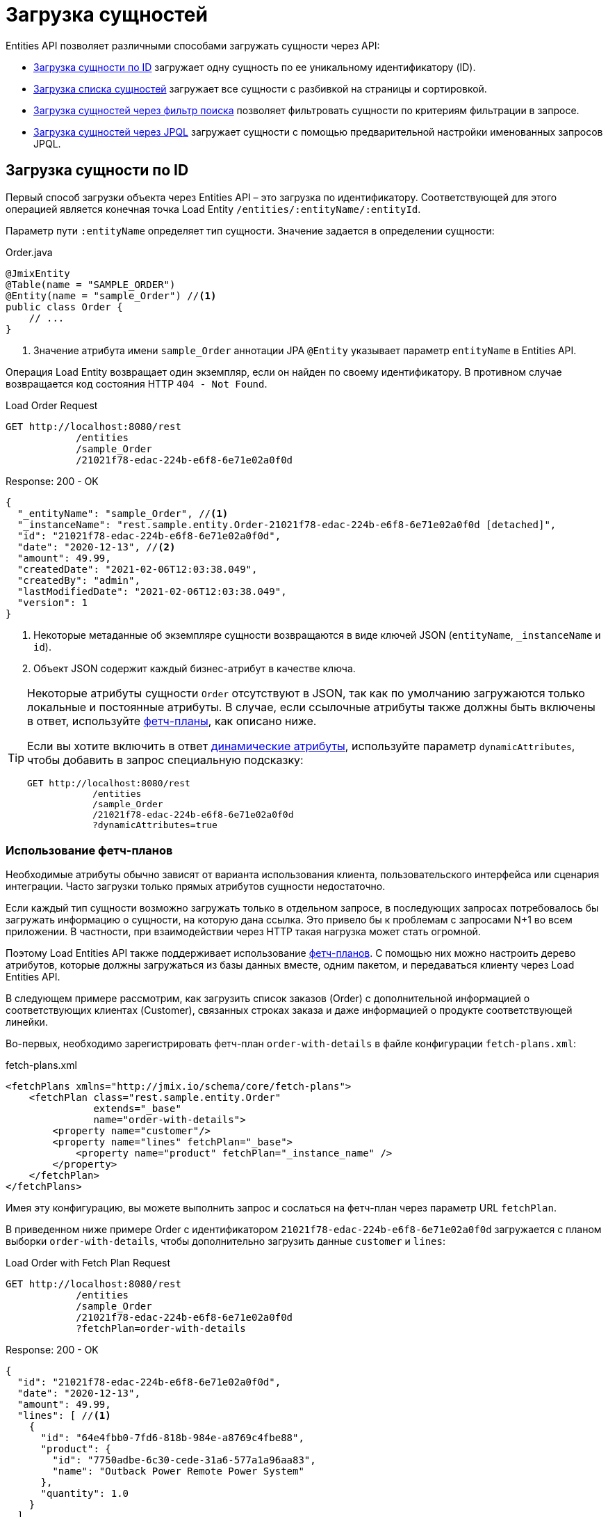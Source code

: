 = Загрузка сущностей

Entities API позволяет различными способами загружать сущности через API:

* <<load-by-id>> загружает одну сущность по ее уникальному идентификатору (ID).

* <<load-list>> загружает все сущности с разбивкой на страницы и сортировкой.

* <<load-list-search-filter>> позволяет фильтровать сущности по критериям фильтрации в запросе.

* <<load-list-jpql>> загружает сущности с помощью предварительной настройки именованных запросов JPQL.

[[load-by-id]]
== Загрузка сущности по ID

Первый способ загрузки объекта через Entities API – это загрузка по идентификатору. Соответствующей для этого операцией является конечная точка Load Entity `/entities/:entityName/:entityId`.

Параметр пути `:entityName` определяет тип сущности. Значение задается в определении сущности:

[source,java]
.Order.java
----

@JmixEntity
@Table(name = "SAMPLE_ORDER")
@Entity(name = "sample_Order") //<1>
public class Order {
    // ...
}
----
<1> Значение атрибута имени `sample_Order` аннотации JPA `@Entity` указывает параметр `entityName` в Entities API.

Операция Load Entity возвращает один экземпляр, если он найден по своему идентификатору. В противном случае возвращается код состояния HTTP `404 - Not Found`.


[source, http request]
.Load Order Request
----
GET http://localhost:8080/rest
            /entities
            /sample_Order
            /21021f78-edac-224b-e6f8-6e71e02a0f0d
----

[source, json]
.Response: 200 - OK
----
{
  "_entityName": "sample_Order", //<1>
  "_instanceName": "rest.sample.entity.Order-21021f78-edac-224b-e6f8-6e71e02a0f0d [detached]",
  "id": "21021f78-edac-224b-e6f8-6e71e02a0f0d",
  "date": "2020-12-13", //<2>
  "amount": 49.99,
  "createdDate": "2021-02-06T12:03:38.049",
  "createdBy": "admin",
  "lastModifiedDate": "2021-02-06T12:03:38.049",
  "version": 1
}
----
<1> Некоторые метаданные об экземпляре сущности возвращаются в виде ключей JSON (`entityName`, `_instanceName` и `id`).
<2> Объект JSON содержит каждый бизнес-атрибут в качестве ключа.

[TIP]
====
Некоторые атрибуты сущности `Order` отсутствуют в JSON, так как по умолчанию загружаются только локальные и постоянные атрибуты. В случае, если ссылочные атрибуты также должны быть включены в ответ, используйте <<Using Fetch Plans,фетч-планы>>, как описано ниже.

Если вы хотите включить в ответ xref:dyn-attr:index.adoc[динамические атрибуты], используйте параметр `dynamicAttributes`, чтобы добавить в запрос специальную подсказку:

[source, http request]
----
GET http://localhost:8080/rest
            /entities
            /sample_Order
            /21021f78-edac-224b-e6f8-6e71e02a0f0d
            ?dynamicAttributes=true
----
====

=== Использование фетч-планов

Необходимые атрибуты обычно зависят от варианта использования клиента, пользовательского интерфейса или сценария интеграции. Часто загрузки только прямых атрибутов сущности недостаточно.

Если каждый тип сущности возможно загружать только в отдельном запросе, в последующих запросах потребовалось бы загружать информацию о сущности, на которую дана ссылка. Это привело бы к проблемам с запросами N+1 во всем приложении. В частности, при взаимодействии через HTTP такая нагрузка может стать огромной.

Поэтому Load Entities API также поддерживает использование xref:data-access:fetching.adoc[фетч-планов]. С помощью них можно настроить дерево атрибутов, которые должны загружаться из базы данных вместе, одним пакетом, и передаваться клиенту через Load Entities API.

В следующем примере рассмотрим, как загрузить список заказов (Order) с дополнительной информацией о соответствующих клиентах (Customer), связанных строках заказа и даже информацией о продукте соответствующей линейки.

Во-первых, необходимо зарегистрировать фетч-план `order-with-details` в файле конфигурации `fetch-plans.xml`:

[source,xml]
.fetch-plans.xml
----
<fetchPlans xmlns="http://jmix.io/schema/core/fetch-plans">
    <fetchPlan class="rest.sample.entity.Order"
               extends="_base"
               name="order-with-details">
        <property name="customer"/>
        <property name="lines" fetchPlan="_base">
            <property name="product" fetchPlan="_instance_name" />
        </property>
    </fetchPlan>
</fetchPlans>
----

Имея эту конфигурацию, вы можете выполнить запрос и сослаться на фетч-план через параметр URL `fetchPlan`.

В приведенном ниже примере Order с идентификатором `21021f78-edac-224b-e6f8-6e71e02a0f0d` загружается с планом выборки `order-with-details`, чтобы дополнительно загрузить данные `customer` и `lines`:

[source, http request]
.Load Order with Fetch Plan Request
----
GET http://localhost:8080/rest
            /entities
            /sample_Order
            /21021f78-edac-224b-e6f8-6e71e02a0f0d
            ?fetchPlan=order-with-details
----

[source, json]
.Response: 200 - OK
----
{
  "id": "21021f78-edac-224b-e6f8-6e71e02a0f0d",
  "date": "2020-12-13",
  "amount": 49.99,
  "lines": [ //<1>
    {
      "id": "64e4fbb0-7fd6-818b-984e-a8769c4fbe88",
      "product": {
        "id": "7750adbe-6c30-cede-31a6-577a1a96aa83",
        "name": "Outback Power Remote Power System"
      },
      "quantity": 1.0
    }
  ],
  "version": 1,
  "customer": {
    "id": "0826806e-6074-90fa-f241-564b5c94d018",
    "name": "Sidney Chandler",
  }
}
----
<1> Фетч-план `order-with-details` гарантирует, что включены дополнительные атрибуты, такие как `lines` и `customer`.

[[load-list]]
== Загрузка списка сущностей

Вы можете загрузить список сущностей любого типа, используя операцию Load Entity List API: `/entities/:entityName`. Этот API включает в себя разбивку на страницы, сортировку и фетч-планы.

[source, http request]
.Request
----
GET http://localhost:8080/rest/entities/sample_Customer
----

[source, json]
.Response: HTTP 200 - OK
----
[
  {
    "id": "0826806e-6074-90fa-f241-564b5c94d018",
    "name": "Sidney Chandler"
  },
  {
    "id": "22efc597-69a9-aeef-4e4a-7afccd8e5767",
    "name": "Randall Bishop"
  },
  {
    "id": "bd1c8e90-3d35-cbe2-9efd-167202c758d2",
    "name": "Shelby Robinson"
  }
]
----

NOTE: Каждая сущность в ответе имеет атрибут `_entityName` с именем сущности и атрибут `_instanceName` с xref:data-model:entities.adoc#instance-name[именем экземпляра] сущности.

Также можно дополнительно проконтролировать поведение API, используя следующие параметры URL-запроса:

dynamicAttributes:: следует ли загружать xref:dyn-attr:index.adoc[динамические атрибуты] для сущности `(Boolean)`.
fetchPlan:: имя xref:data-access:fetching.adoc[фетч-плана] `(String)`.
limit:: количество сущностей, которое должен вернуть API `(int)`.
offset:: позиция первой возвращенной сущности `(int)`.
sort:: атрибут сущности, которая будет использоваться для сортировки `(String)`.
+
* `+attribute` или просто `attribute` для порядка по возрастанию.
* `-attribute` для порядка по убыванию.

[[load-list-sorting]]
=== Использование сортировки

Load Entities API поддерживает сортировку результата по атрибутам сущности. Для управления порядком сущностей используется параметр URL `sort`.

NOTE: Если параметр `sort` не указан, порядок сортировки по умолчанию зависит от реализации базы данных. Обычно базы данных сортируют по времени создания записи, но это поведение не гарантировано и может отличаться в разных ситуациях.

Jmix имеет специальный синтаксис для определения порядка сортировки. Порядок по возрастанию выражается через `+` перед именем атрибута, что необязательно, так как это поведение по умолчанию. Для порядка по убыванию необходимо поставить перед атрибутом сущности символ `-`.

В следующем примере показано, как можно отсортировать клиентов (Customer) по возрастанию их атрибутов `name`.

[source, http request]
.Request
----
GET http://localhost:8080/rest
            /entities
            /sample_Customer
            ?sort=name
----

[source, json]
.Response: HTTP 200 - OK
----
[
  {
    "id": "d83c9d66-cb23-075a-8d3c-d4035d338705",
    "name": "Klaudia Kleinert"
  },
  {
    "id": "8985ba1e-1cc8-eb5c-f9e0-738aee9d2ef1",
    "name": "Randall Bishop"
  }
]
----

Можно также сортировать по нескольким атрибутам. В этом случае порядок сортировки принимает список атрибутов, разделенных запятыми.


[source, http request]
.Request
----
GET http://localhost:8080/rest
            /entities
            /sample_Order?sort=+date,-amount
----

[source, json]
.Response: HTTP 200 - OK
----
[
  {
    "id": "41aae331-b46b-85ee-b0bc-2de8cbf1ab86",
    "date": "2021-02-02", // <1>
    "amount": 283.55
  },
  {
    "id": "288a5d75-f06f-d150-9b70-efee1272b96c",
    "date": "2021-03-01",
    "amount": 249.99, // <2>
    "lastModifiedBy": "admin"
  },
  {
    "id": "1068c217-5868-faf4-16aa-23655e9492da",
    "date": "2021-03-01",
    "amount": 130.08
  }
]
----
<1> Первым возвращается результат с самой старой датой.
<2> Когда атрибут `date` одинаков, для сортировки результатов используется `amount`.


[[load-list-pagination]]
=== Использование разбивки на страницы

Entities API поддерживает разбивку на страницы для соблюдения ограничений обработки данных, которые могут присутствовать на стороне сервера или клиента. Если вы хотите загрузить только определенное подмножество сущностей, можно указать параметры URL `offset` и `limit` .

[NOTE]
====
Разбивка на страницы активна по умолчанию, даже если она не запрошена клиентом явно. Если в запросе не указано значение `limit`, Load API вернут только первые `10,000` сущностей.

Это значение по умолчанию настраивается глобально в xref:app-properties.adoc#jmix.rest.default-max-fetch-size[jmix.rest.default-max-fetch-size] или для каждого сущности отдельно в xref:app-properties.adoc#jmix.rest.entity-max-fetch-size[jmix.rest.entityMaxFetchSize].
====

В следующем примере показано, как загрузить третью страницу, содержащую две сущности `Customer` (5. и 6.):

[source, http request]
.Load Customer Request with Pagination
----
GET http://localhost:8080/rest
            /entities
            /sample_Customer
            ?limit=2
            &offset=4
            &sort=createdDate
----

[source, json]
.Response: HTTP 200 - OK
----
[
  {
    "id": "2d620164-1e80-0696-c3aa-45b7b5c81f2c",
    "name": "Maria Mitchell"
  },
  {
    "id": "3c7ec69d-9b85-c6e9-387b-42a5bccb79de",
    "name": "Anthony Knutson"
  }
]
----


[[load-list-search-filter]]
== Загрузка сущностей через фильтр поиска

Вы можете указать критерии фильтрации при загрузке сущностей с помощью операции Entity Search: `/entities/:entityName/search`.

При взаимодействии с операцией поиска возможно использовать оба метода HTTP `GET` и `POST`. В обоих случаях критерий фильтрации должен быть предоставлен как часть запроса.

Определение фильтра — это структура JSON, содержащая набор условий. Условие состоит из следующих атрибутов:

property:: атрибут объекта, по которому проводится фильтрация (например, `amount` сущности Order).
+
Если атрибут является ссылкой на другую сущность, он также может быть путем к свойству, например `customer.name`

operator:: оператор фильтра. Оператор описывает, как фильтровать определенный атрибут. Существует несколько операторов, которые можно использовать независимо от типа данных:
+
* Стандартные операторы: `=`, `<>`, `notEmpty`, `isNull`
* Операторы списка: `in`, `notIn`

Кроме того, некоторые операторы возможны только для определенных типов данных:
[cols="1,1"]
|===
|Datatype | Специальные операторы

|String, UUID
|`startsWith`, `endsWith`, `contains`, `doesNotContain`

|Integer, Long, Double, BigDecimal, Date, DateTime, Time, LocalDate, LocalDateTime,  LocalTime, OffsetDateTime, OffsetTime
|`=`, `<>`, `>`, `>=`, `<`, `&lt;=`

|===

value:: значение для поиска. Не требуется для операторов `notEmpty` и `isNull`.

Помимо этого условия можно комбинировать с помощью групповых условий `AND` и `OR` для определения более сложного критерия фильтрации. JSON-структура определений фильтров выглядит следующим образом:

[source,json]
.Filter Criterion JSON structure
----
{
  "conditions": [
    {
      "group": "OR",
      "conditions": [
        {
          "property": "stringField",
          "operator": "=",
          "value": "stringValue"
        },
        {
          "property": "intField",
          "operator": ">",
          "value": 100
        }
      ]
    },
    {
      "property": "booleanField",
      "operator": "=",
      "value": true
    }
  ]
}
----

Это представление критерия фильтра `\((stringField = stringValue) OR (intField > 100) AND (booleanField = true))`.

При использовании метода HTTP `POST` фильтр является частью тела запроса.

[source,http request]
.Filter POST Request
----
POST http://localhost:8080/rest/entities/sample_Order/search

{
  "filter": {
    "conditions": [
      {
        "property": "customer.name",
        "operator": "=",
        "value": "Shelby Robinson"
      }
    ]
  }
}
----

При использовании метода `GET` критерий фильтра JSON необходимо передавать через параметр URL-запроса `filter`.

[source, http request]
.Filter GET Request
----
GET http://localhost:8080/rest
            /entities
            /sample_Order
            /search
            ?filter={"conditions":[{"property":"customer.name","operator":"contains","value":"Shelby"}]}
----

[IMPORTANT]
.Кодировка URI
====
Стандарт HTTP URI допускает символы ASCII только как часть URI/URL. При использовании параметров URL-запроса для определения фильтра определение JSON должно быть URL-закодировано, чтобы соответствовать этому требованию. Это также верно в случае данных `value`, которые обычно содержат пользовательский ввод.

Практическое ограничение длины URI может оказаться проблемой для больших определений фильтров, поэтому метод фильтрации сущностей `POST` предпочтительнее, так как к нему не применяются эти ограничения.
====


[[load-list-jpql]]
== Загрузка сущностей через JPQL

Другой альтернативой загрузке сущностей из приложения является использование предопределенных запросов JPQL. За предоставление этой возможности отвечает операция Entity Query `/queries/:entityName/:queryName`. Запросы могут содержать список параметров, которые должен предоставить клиент. Кроме того, конечная точка содержит все те же общие параметры для разбивки на страницы, фетч-планы и т. д.


[TIP]
.Когда использовать JPQL вместо фильтра поиска?
====
Jmix предоставляет различные способы общей загрузки данных сущности. Используйте предопределенные запросы JPQL, если фильтр поиска недостаточно продвинут для выражения критерия фильтра, а также в случае, если параметр должен быть предопределен и не может быть изменен клиентом API.
====

[[jpql-query-config]]
=== Конфигурация запроса JPQL

Чтобы использовать операцию Entity Query, необходимо определить доступные запросы через файл конфигурации XML, обычно называемый `rest-queries.xml`. Создайте этот новый файл в вашем приложении Jmix в `src/main/resources`. В нем перечисляются все опубликованные запросы с информацией об их параметрах.

[source,xml]
.rest-queries.xml
----
<?xml version="1.0"?>
<queries xmlns="http://jmix.io/schema/rest/queries">
    <query name="ordersByDate" entity="sample_Order" fetchPlan="order-with-details">
        <jpql><![CDATA[select e from sample_Order e where e.date = :orderDate]]></jpql>
        <params>
            <param name="orderDate" type="java.time.LocalDate"/>
        </params>
    </query>
    <query name="ordersByCustomerName" entity="sample_Order" fetchPlan="order-with-details">
        <jpql><![CDATA[select e from sample_Order e where e.customer.name = :customerName]]></jpql>
        <params>
            <param name="customerName" type="java.lang.String"/>
        </params>
    </query>
</queries>
----

Запрос должен иметь уникальное значение `name`, а также ссылку `entity`. Сочетание `name` и `entity` должно быть уникальным. Кроме того, необходима ссылка на `fetchPlan`, чтобы указать возвращаемые атрибуты сущности.

В теге `<jpql>` конфигурируется сам запрос. Параметры должны быть перечислены внутри тега `params`, определяющего их имя и тип Java. В параметрах запроса можно ссылаться через их имя с префиксом двоеточия, например `:customerName`.

После создания файла и определения запросов необходимо зарегистрировать конфигурацию `rest-queries.xml` в `application.properties` вашего приложении Jmix:

[source,properties]
.application.properties
----
jmix.rest.queries-config = rest/sample/rest-queries.xml
----

Операцию Entity Query можно вызвать с помощью HTTP метода `GET` или `POST`. В случае выбора `GET` параметры добавляются как параметры URL-запроса.

[source, http request]
.Query API GET Request
----
GET http://localhost:8080/rest
        /queries
        /sample_Order
        /ordersByDate
        ?orderDate=2020-02-02
----


[IMPORTANT]
.URI-Кодировка
====
URL-адрес должен содержать только символы ASCII. Это означает, что значения параметров должны быть URL-закодированы, поскольку эти значения обычно представляют собой прямой пользовательский ввод, и гарантировать использование отличных от ASCII символов невозможно.
====

В случае использования `POST` параметры запроса передаются в теле JSON, содержащем каждый параметр в качестве ключа.

[source, http request]
.Query API POST Request
----
POST http://localhost:8080/rest/queries/sample_Order/ordersByCustomerName

{
  "customerName": "Shelby Robinson"
}
----

=== Параметры коллекции

Также возможно определить параметр как тип коллекции. В этом случае определение запроса должно содержать индикатор `[]` после типа Java.

[source,xml]
.rest-queries.xml
----
<?xml version="1.0"?>
<queries xmlns="http://jmix.io/schema/rest/queries">
    <query name="ordersByIds" entity="sample_Order" fetchPlan="order-with-details">
        <jpql><![CDATA[select e from sample_Order e where e.id in :ids]]></jpql>
        <params>
            <param name="ids" type="java.util.UUID[]"/> // <1>
        </params>
    </query>
</queries>
----
<1> Параметр `ids` помечен как коллекция типа `UUID`.

Когда этот параметр используется в запросе, соответствующие идентификаторы должны быть предоставлены в виде массива JSON.

[source, http request]
.Query API Collection Parameters Request
----
POST http://localhost:8080/rest/queries/sample_Order/ordersByIds

{
  "ids": [
    "41aae331-b46b-85ee-b0bc-2de8cbf1ab86",
    "21021f78-edac-224b-e6f8-6e71e02a0f0d"
  ]
}
----


[[empty-values-json]]
== Возврат пустых значений в JSON

По умолчанию Jmix удаляет пустые значения (`null`) из ответа JSON, чтобы ключи атрибутов не присутствовали в документе JSON.

Вы можете управлять этим поведением, используя параметр URL-запроса `returnNulls` и присвоив ему значение `true`. Тогда Jmix будет всегда добавлять ключи атрибутов к ответу, независимо от того, является ли значение пустым или нет.

В следующем примере `Customer` загружается по его идентификатору, а также запрашиваются все пустые значения:

[source, http request]
.Load Customer with empty values
----
GET http://localhost:8080/rest
            /entities
            /sample_Customer
            /1eab4973-25f9-70d9-5356-6990dd8f79e2
            ?returnNulls=true
----

[source, json]
.Response: 200 - OK
----
{
  "_entityName": "sample_Customer",
  "_instanceName": "Sidney Chandler",
  "id": "0826806e-6074-90fa-f241-564b5c94d018",
  "createdDate": "2021-06-09T08:42:39.291",
  "createdBy": "admin",
  "lastModifiedDate": "2021-06-09T08:42:39.291",
  "deletedDate": null,
  "lastModifiedBy": null,
  "name": "Sidney Chandler",
  "type": null, // <1>
  "version": 1,
  "deletedBy": null
}
----
<1> Ответ содержит ключ `type`, хотя тот пуст

NOTE: Параметр `returnNulls` присутствует во всех Entity Load API: Загрузка по ID, Загрузка списка, Поиск и загрузка по запросу.